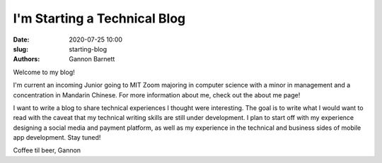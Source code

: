 I'm Starting a Technical Blog
############################

:date: 2020-07-25 10:00
:slug: starting-blog
:authors: Gannon Barnett

Welcome to my blog!

I'm current an incoming Junior going to MIT Zoom majoring in computer science with a minor
in management and a concentration in Mandarin Chinese. For more information about me,
check out the about me page!


I want to write a blog to share technical experiences I thought were interesting. The goal is
to write what I would want to read with the caveat that my technical writing skills are
still under development. I plan to start off with my experience designing a social media and payment platform, 
as well as my experience in the technical and business sides of mobile app development. Stay tuned!


Coffee til beer,
Gannon
